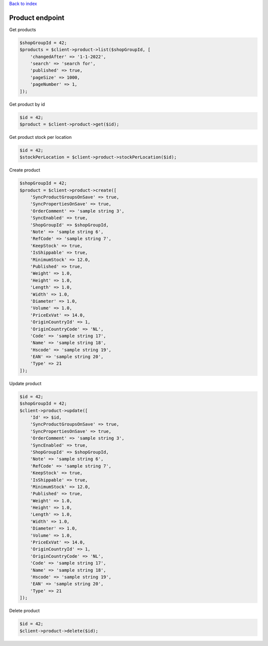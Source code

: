 .. title:: Product endpoint

`Back to index <index.rst>`_

================
Product endpoint
================

Get products

.. code-block:: php
    
    $shopGroupId = 42;
    $products = $client->product->list($shopGroupId, [
        'changedAfter' => '1-1-2022',
        'search' => 'search for',
        'published' => true,
        'pageSize' => 1000,
        'pageNumber' => 1,
    ]);

Get product by id

.. code-block:: php
    
    $id = 42;
    $product = $client->product->get($id);

Get product stock per location

.. code-block:: php
    
    $id = 42;
    $stockPerLocation = $client->product->stockPerLocation($id);

Create product

.. code-block:: php
    
    $shopGroupId = 42;
    $product = $client->product->create([
        'SyncProductGroupsOnSave' => true,
        'SyncPropertiesOnSave' => true,
        'OrderComment' => 'sample string 3',
        'SyncEnabled' => true,
        'ShopGroupId' => $shopGroupId,
        'Note' => 'sample string 6',
        'RefCode' => 'sample string 7',
        'KeepStock' => true,
        'IsShippable' => true,
        'MinimumStock' => 12.0,
        'Published' => true,
        'Weight' => 1.0,
        'Height' => 1.0,
        'Length' => 1.0,
        'Width' => 1.0,
        'Diameter' => 1.0,
        'Volume' => 1.0,
        'PriceExVat' => 14.0,
        'OriginCountryId' => 1,
        'OriginCountryCode' => 'NL',
        'Code' => 'sample string 17',
        'Name' => 'sample string 18',
        'Hscode' => 'sample string 19',
        'EAN' => 'sample string 20',
        'Type' => 21
    ]);

Update product

.. code-block:: php
    
    $id = 42;
    $shopGroupId = 42;
    $client->product->update([
        'Id' => $id,
        'SyncProductGroupsOnSave' => true,
        'SyncPropertiesOnSave' => true,
        'OrderComment' => 'sample string 3',
        'SyncEnabled' => true,
        'ShopGroupId' => $shopGroupId,
        'Note' => 'sample string 6',
        'RefCode' => 'sample string 7',
        'KeepStock' => true,
        'IsShippable' => true,
        'MinimumStock' => 12.0,
        'Published' => true,
        'Weight' => 1.0,
        'Height' => 1.0,
        'Length' => 1.0,
        'Width' => 1.0,
        'Diameter' => 1.0,
        'Volume' => 1.0,
        'PriceExVat' => 14.0,
        'OriginCountryId' => 1,
        'OriginCountryCode' => 'NL',
        'Code' => 'sample string 17',
        'Name' => 'sample string 18',
        'Hscode' => 'sample string 19',
        'EAN' => 'sample string 20',
        'Type' => 21
    ]);

Delete product

.. code-block:: php
    
    $id = 42;
    $client->product->delete($id);
